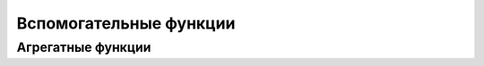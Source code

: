 Вспомогательные функции
=======================

.. _function_aggregate: Агрегатные функции

Агрегатные функции
------------------


.. py:method:: AVG(<поле>)  

    среднее значение в указанном поле

    .. code-block:: c

        SELECT AVG(age) from table


.. py:method:: COUNT(<поле> | *)
    
    количество записей в указанном поле

    .. code-block:: c

        SELECT COUNT(*) from table


.. py:method:: MAX(<поле>)  

    максимальное значение в указанном поле

    .. code-block:: c

        SELECT MAX(age) from table


.. py:method:: MIN(<поле>)
    
    минимальное значение в указанном поле

    .. code-block:: c

        SELECT MIN(age) from table


.. py:method:: SUM(<поле>)   

    сумма значение в указанном поле

    .. code-block:: c

        SELECT SUM(age) from table

